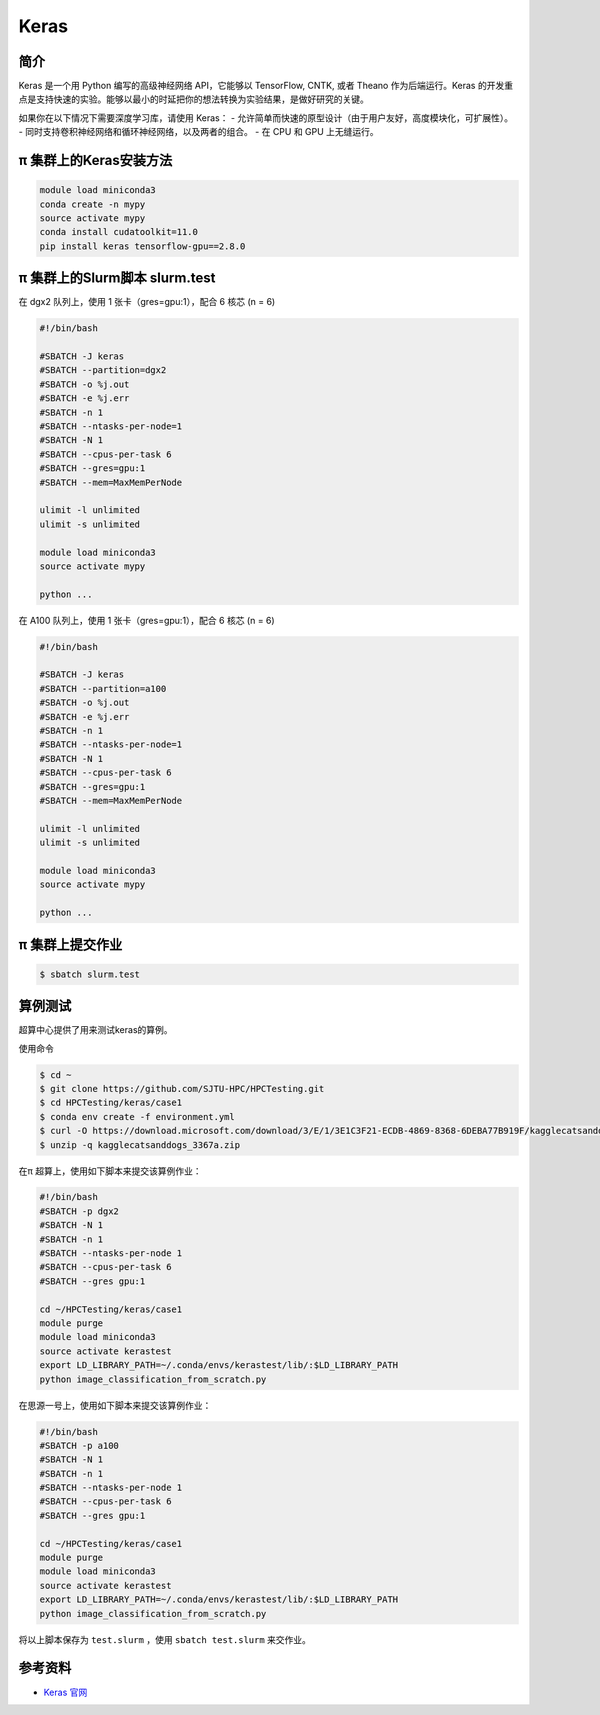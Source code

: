 .. _keras:

Keras
=====

简介
----

Keras 是一个用 Python 编写的高级神经网络 API，它能够以 TensorFlow, CNTK, 或者 Theano 作为后端运行。Keras 的开发重点是支持快速的实验。能够以最小的时延把你的想法转换为实验结果，是做好研究的关键。

如果你在以下情况下需要深度学习库，请使用 Keras：
- 允许简单而快速的原型设计（由于用户友好，高度模块化，可扩展性）。
- 同时支持卷积神经网络和循环神经网络，以及两者的组合。
- 在 CPU 和 GPU 上无缝运行。


π 集群上的Keras安装方法
--------------------------

.. code:: bash

   module load miniconda3
   conda create -n mypy
   source activate mypy
   conda install cudatoolkit=11.0
   pip install keras tensorflow-gpu==2.8.0


π 集群上的Slurm脚本 slurm.test
---------------------------------

在 dgx2 队列上，使用 1 张卡（gres=gpu:1），配合 6 核芯 (n = 6)

.. code:: bash

   #!/bin/bash

   #SBATCH -J keras
   #SBATCH --partition=dgx2
   #SBATCH -o %j.out
   #SBATCH -e %j.err
   #SBATCH -n 1
   #SBATCH --ntasks-per-node=1
   #SBATCH -N 1
   #SBATCH --cpus-per-task 6
   #SBATCH --gres=gpu:1
   #SBATCH --mem=MaxMemPerNode

   ulimit -l unlimited
   ulimit -s unlimited
   
   module load miniconda3
   source activate mypy

   python ...


在 A100 队列上，使用 1 张卡（gres=gpu:1），配合 6 核芯 (n = 6)

.. code:: bash

   #!/bin/bash

   #SBATCH -J keras
   #SBATCH --partition=a100
   #SBATCH -o %j.out
   #SBATCH -e %j.err
   #SBATCH -n 1
   #SBATCH --ntasks-per-node=1
   #SBATCH -N 1
   #SBATCH --cpus-per-task 6
   #SBATCH --gres=gpu:1
   #SBATCH --mem=MaxMemPerNode

   ulimit -l unlimited
   ulimit -s unlimited

   module load miniconda3
   source activate mypy

   python ...


π 集群上提交作业
------------------

.. code:: bash

   $ sbatch slurm.test


算例测试
-------------------
超算中心提供了用来测试keras的算例。

使用命令

.. code:: console

   $ cd ~
   $ git clone https://github.com/SJTU-HPC/HPCTesting.git
   $ cd HPCTesting/keras/case1
   $ conda env create -f environment.yml
   $ curl -O https://download.microsoft.com/download/3/E/1/3E1C3F21-ECDB-4869-8368-6DEBA77B919F/kagglecatsanddogs_3367a.zip
   $ unzip -q kagglecatsanddogs_3367a.zip


在π 超算上，使用如下脚本来提交该算例作业：

.. code:: bash

   #!/bin/bash
   #SBATCH -p dgx2
   #SBATCH -N 1
   #SBATCH -n 1
   #SBATCH --ntasks-per-node 1
   #SBATCH --cpus-per-task 6 
   #SBATCH --gres gpu:1

   cd ~/HPCTesting/keras/case1
   module purge
   module load miniconda3
   source activate kerastest
   export LD_LIBRARY_PATH=~/.conda/envs/kerastest/lib/:$LD_LIBRARY_PATH
   python image_classification_from_scratch.py


在思源一号上，使用如下脚本来提交该算例作业：

.. code:: bash

   #!/bin/bash
   #SBATCH -p a100
   #SBATCH -N 1
   #SBATCH -n 1
   #SBATCH --ntasks-per-node 1
   #SBATCH --cpus-per-task 6 
   #SBATCH --gres gpu:1

   cd ~/HPCTesting/keras/case1
   module purge
   module load miniconda3
   source activate kerastest
   export LD_LIBRARY_PATH=~/.conda/envs/kerastest/lib/:$LD_LIBRARY_PATH
   python image_classification_from_scratch.py

将以上脚本保存为 ``test.slurm`` ，使用 ``sbatch test.slurm`` 来交作业。

参考资料
--------

-  `Keras 官网 <https://keras.io/>`__
